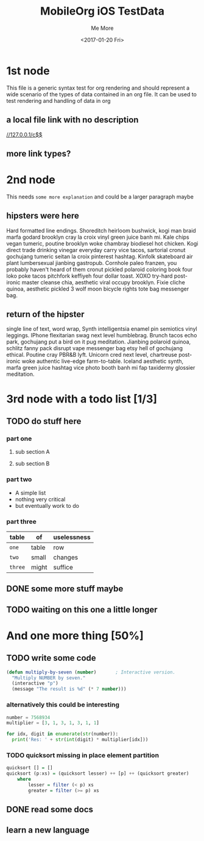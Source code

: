 #+TITLE: MobileOrg iOS TestData
#+DATE: <2017-01-20 Fri>
#+AUTHOR: Me More
#+EMAIL: org.user@org.mode
#+CREATOR: Emacs 25.1.1 (Org mode version 9.0.3)

* 1st node
  This file is a generic syntax test for org rendering and should represent a
  wide scenario of the types of data contained in an org file. It can be used to
  test rendering and handling of data in org 
** a  local file link with no description
  [[//127.0.0.1/c$$]]
** more link types?
* 2nd node
  This needs =some more explanation= and could be a larger paragraph maybe
** hipsters were here
   Hard formatted line endings.
   Shoreditch heirloom bushwick, kogi man braid marfa godard brooklyn cray la
   croix vinyl green juice banh mi. Kale chips vegan tumeric, poutine brooklyn
   woke chambray biodiesel hot chicken. Kogi direct trade drinking vinegar
   everyday carry vice tacos, sartorial cronut gochujang tumeric seitan la croix
   pinterest hashtag. Kinfolk skateboard air plant lumbersexual jianbing
   gastropub. Cornhole paleo franzen, you probably haven't heard of them cronut
   pickled polaroid coloring book four loko poke tacos pitchfork keffiyeh four
   dollar toast. XOXO try-hard post-ironic master cleanse chia, aesthetic viral
   occupy brooklyn. Fixie cliche quinoa, aesthetic pickled 3 wolf moon bicycle
   rights tote bag messenger bag.
** return of the hipster
   single line of text, word wrap, Synth intelligentsia enamel pin semiotics vinyl leggings. IPhone flexitarian swag next level humblebrag. Brunch tacos echo park, gochujang put a bird on it pug meditation. Jianbing polaroid quinoa, schlitz fanny pack disrupt vape messenger bag etsy hell of gochujang ethical. Poutine cray PBR&B lyft. Unicorn cred next level, chartreuse post-ironic woke authentic live-edge farm-to-table. Iceland aesthetic synth, marfa green juice hashtag vice photo booth banh mi fap taxidermy glossier meditation.
* 3rd node with a todo list [1/3]
** TODO do stuff here
   :PROPERTIES:
   :ID:       9329C5FE-558C-4667-BD04-85DEFD184556
   :END:
*** part one
**** sub section A
**** sub section B
*** part two
    - A simple list
    - nothing very critical
    - but eventually work to do
*** part three
    | table   | of    | uselessness |
    |---------+-------+-------------|
    | ~one~   | table | row         |
    | ~two~   | small | changes     |
    | ~three~ | might | suffice     |
** DONE some more stuff maybe
   CLOSED: [2017-01-17 Tue 16:44]
** TODO waiting on this one a little longer
   :PROPERTIES:
   :ID:       0F777A5B-8B97-41CC-813A-60E05428537F
   :END:
* And one more thing [50%]
** TODO write some code
   :PROPERTIES:
   :ID:       6B0F4ED9-993F-471B-AC24-583348C1DC68
   :END:
   #+BEGIN_SRC lisp
     (defun multiply-by-seven (number)       ; Interactive version.
       "Multiply NUMBER by seven."
       (interactive "p")
       (message "The result is %d" (* 7 number)))
   #+END_SRC
*** alternatively this could be interesting
    #+BEGIN_SRC python
      number = 7568934
      multiplier = [3, 1, 3, 1, 3, 1, 1]

      for idx, digit in enumerate(str(number)):
        print('Res: ' + str(int(digit) * multiplier[idx]))
    #+END_SRC
*** TODO  quicksort missing in place element partition
    :PROPERTIES:
    :ID:       785933D5-5BDA-4A13-BF94-6E3C7D597EA9
    :END:
    #+BEGIN_SRC haskell
      quicksort [] = []
      quicksort (p:xs) = (quicksort lesser) ++ [p] ++ (quicksort greater)
          where
              lesser = filter (< p) xs
              greater = filter (>= p) xs
    #+END_SRC
** DONE read some docs
   CLOSED: [2017-01-17 Tue 16:46]
** learn a new language

